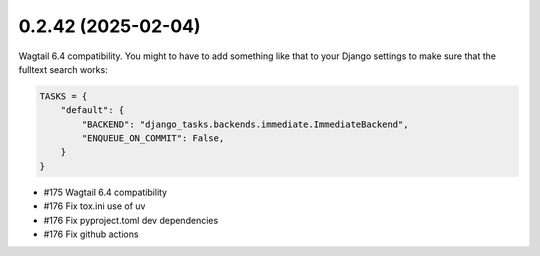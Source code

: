 0.2.42 (2025-02-04)
-------------------

Wagtail 6.4 compatibility. You might to have to add something like that to your
Django settings to make sure that the fulltext search works:

.. code-block:: python

    TASKS = {
        "default": {
            "BACKEND": "django_tasks.backends.immediate.ImmediateBackend",
            "ENQUEUE_ON_COMMIT": False,
        }
    }

- #175 Wagtail 6.4 compatibility
- #176 Fix tox.ini use of uv
- #176 Fix pyproject.toml dev dependencies
- #176 Fix github actions
